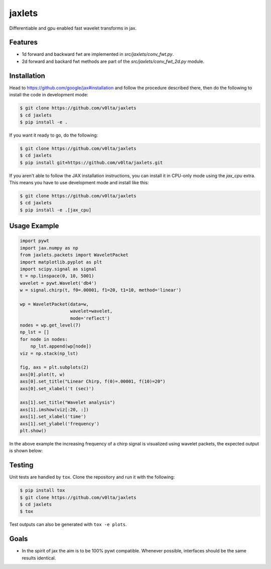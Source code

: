 jaxlets
=======
Differentiable and gpu enabled fast wavelet transforms in jax. 

Features
--------
- 1d forward and backward fwt are implemented in `src/jaxlets/conv_fwt.py`.
- 2d forward and backard fwt methods are part of the `src/jaxlets/conv_fwt_2d.py` module.

Installation
------------
Head to https://github.com/google/jax#installation and follow the procedure described there, then do the 
following to install the code in development mode:

.. code-block:: sh

    $ git clone https://github.com/v0lta/jaxlets
    $ cd jaxlets
    $ pip install -e .

If you want it ready to go, do the following:

.. code-block:: sh

    $ git clone https://github.com/v0lta/jaxlets
    $ cd jaxlets
    $ pip install git+https://github.com/v0lta/jaxlets.git

If you aren't able to follow the JAX installation instructions, you can install it in CPU-only mode
using the `jax_cpu` extra. This means you have to use development mode and install like this:

.. code-block:: sh

    $ git clone https://github.com/v0lta/jaxlets
    $ cd jaxlets
    $ pip install -e .[jax_cpu]


Usage Example
-------------

.. code-block:: python

    import pywt
    import jax.numpy as np
    from jaxlets.packets import WaveletPacket
    import matplotlib.pyplot as plt
    import scipy.signal as signal
    t = np.linspace(0, 10, 5001)
    wavelet = pywt.Wavelet('db4')
    w = signal.chirp(t, f0=.00001, f1=20, t1=10, method='linear')

    wp = WaveletPacket(data=w,
                       wavelet=wavelet,
                       mode='reflect')
    nodes = wp.get_level(7)
    np_lst = []
    for node in nodes:
        np_lst.append(wp[node])
    viz = np.stack(np_lst)

    fig, axs = plt.subplots(2)
    axs[0].plot(t, w)
    axs[0].set_title("Linear Chirp, f(0)=.00001, f(10)=20")
    axs[0].set_xlabel('t (sec)')

    axs[1].set_title("Wavelet analysis")
    axs[1].imshow(viz[:20, :])
    axs[1].set_xlabel('time')
    axs[1].set_ylabel('frequency')
    plt.show()

In the above example the increasing frequency of a chirp signal is visualized
using wavelet packets, the expected output is shown below: 

.. image:: analysis.png
    :width: 200

Testing
-------
Unit tests are handled by ``tox``. Clone the repository and run it with the following:

.. code-block:: sh

    $ pip install tox
    $ git clone https://github.com/v0lta/jaxlets
    $ cd jaxlets
    $ tox

Test outputs can also be generated with ``tox -e plots``.

Goals
-----
- In the spirit of jax the aim is to be 100% pywt compatible. Whenever possible, interfaces should be the same
  results identical.
